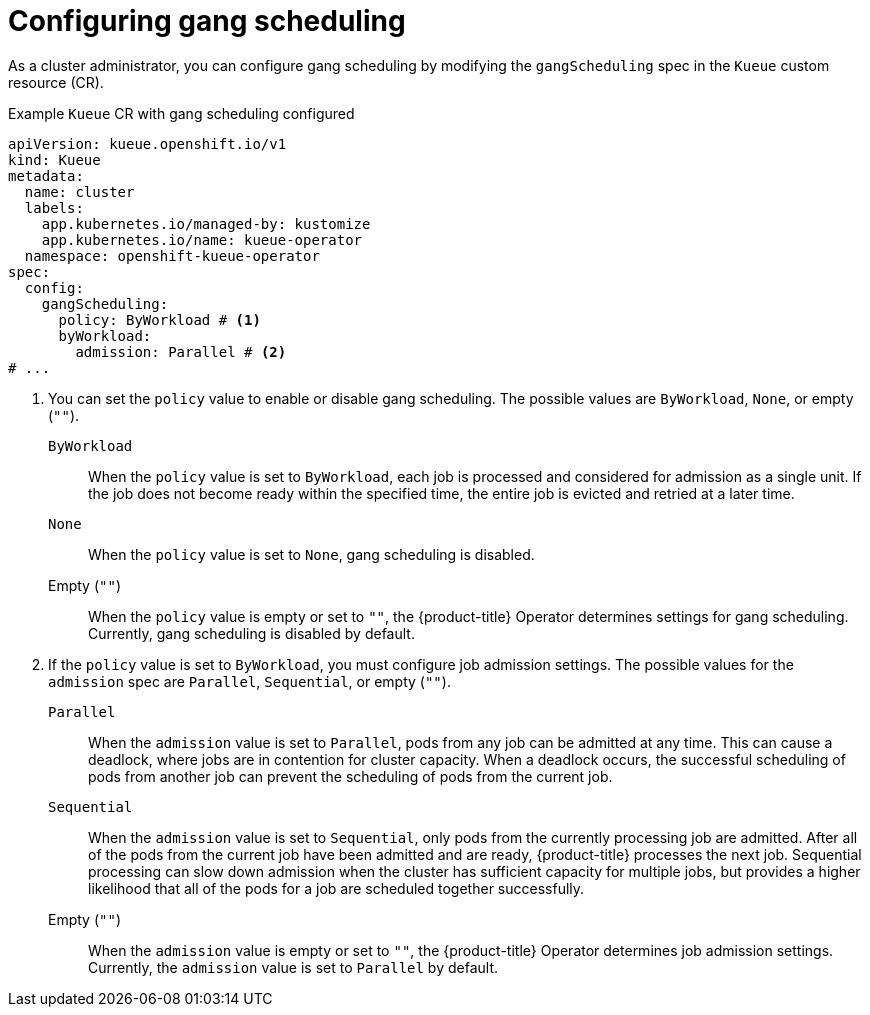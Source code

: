 // Module included in the following assemblies:
//
// * /advanced_cohorts/gangscheduling.adoc

:_mod-docs-content-type: REFERENCE
[id="configuring-gangscheduling_{context}"]
= Configuring gang scheduling

As a cluster administrator, you can configure gang scheduling by modifying the `gangScheduling` spec in the `Kueue` custom resource (CR).

.Example `Kueue` CR with gang scheduling configured
[source,yaml]
----
apiVersion: kueue.openshift.io/v1
kind: Kueue
metadata:
  name: cluster
  labels:
    app.kubernetes.io/managed-by: kustomize
    app.kubernetes.io/name: kueue-operator
  namespace: openshift-kueue-operator
spec:
  config:
    gangScheduling:
      policy: ByWorkload # <1>
      byWorkload:
        admission: Parallel # <2>
# ...
----
<1> You can set the `policy` value to enable or disable gang scheduling. The possible values are `ByWorkload`, `None`, or empty (`""`).
+
`ByWorkload`:: When the `policy` value is set to `ByWorkload`, each job is processed and considered for admission as a single unit. If the job does not become ready within the specified time, the entire job is evicted and retried at a later time.
+
`None`:: When the `policy` value is set to `None`, gang scheduling is disabled.
+
Empty (`""`):: When the `policy` value is empty or set to `""`, the {product-title} Operator determines settings for gang scheduling. Currently, gang scheduling is disabled by default.
<2> If the `policy` value is set to `ByWorkload`, you must configure job admission settings. The possible values for the `admission` spec are `Parallel`, `Sequential`, or empty (`""`).
+
`Parallel`:: When the `admission` value is set to `Parallel`, pods from any job can be admitted at any time. This can cause a deadlock, where jobs are in contention for cluster capacity. When a deadlock occurs, the successful scheduling of pods from another job can prevent the scheduling of pods from the current job.
+
`Sequential`:: When the `admission` value is set to `Sequential`, only pods from the currently processing job are admitted. After all of the pods from the current job have been admitted and are ready, {product-title} processes the next job. Sequential processing can slow down admission when the cluster has sufficient capacity for multiple jobs, but provides a higher likelihood that all of the pods for a job are scheduled together successfully.
+
Empty (`""`):: When the `admission` value is empty or set to `""`, the {product-title} Operator determines job admission settings. Currently, the `admission` value is set to `Parallel` by default.
